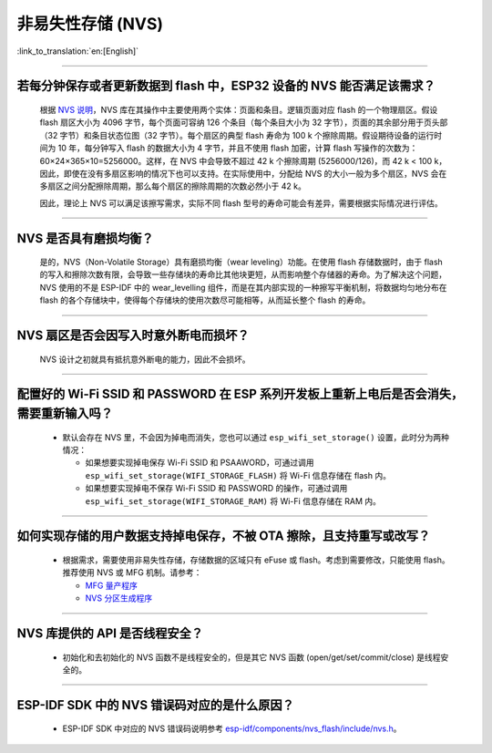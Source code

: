 非易失性存储 (NVS)
====================

:link_to_translation:`en:[English]`

.. raw:: html

   <style>
   body {counter-reset: h2}
     h2 {counter-reset: h3}
     h2:before {counter-increment: h2; content: counter(h2) ". "}
     h3:before {counter-increment: h3; content: counter(h2) "." counter(h3) ". "}
     h2.nocount:before, h3.nocount:before, { content: ""; counter-increment: none }
   </style>

--------------

若每分钟保存或者更新数据到 flash 中，ESP32 设备的 NVS 能否满足该需求？
-----------------------------------------------------------------------------------

  根据 `NVS 说明 <https://docs.espressif.com/projects/esp-idf/zh_CN/latest/esp32/api-reference/storage/nvs_flash.html>`_，NVS 库在其操作中主要使用两个实体：页面和条目。逻辑页面对应 flash 的一个物理扇区。假设 flash 扇区大小为 4096 字节，每个页面可容纳 126 个条目（每个条目大小为 32 字节），页面的其余部分用于页头部（32 字节）和条目状态位图（32 字节）。每个扇区的典型 flash 寿命为 100 k 个擦除周期。假设期待设备的运行时间为 10 年，每分钟写入 flash 的数据大小为 4 字节，并且不使用 flash 加密，计算 flash 写操作的次数为：60×24×365×10=5256000。这样，在 NVS 中会导致不超过 42 k 个擦除周期 (5256000/126)，而 42 k < 100 k，因此，即使在没有多扇区影响的情况下也可以支持。在实际使用中，分配给 NVS 的大小一般为多个扇区，NVS 会在多扇区之间分配擦除周期，那么每个扇区的擦除周期的次数必然小于 42 k。

  因此，理论上 NVS 可以满足该擦写需求，实际不同 flash 型号的寿命可能会有差异，需要根据实际情况进行评估。

--------------

NVS 是否具有磨损均衡？
----------------------------

  是的，NVS（Non-Volatile Storage）具有磨损均衡（wear leveling）功能。在使用 flash 存储数据时，由于 flash 的写入和擦除次数有限，会导致一些存储块的寿命比其他块更短，从而影响整个存储器的寿命。为了解决这个问题，NVS 使用的不是 ESP-IDF 中的 wear_levelling 组件，而是在其内部实现的一种擦写平衡机制，将数据均匀地分布在 flash 的各个存储块中，使得每个存储块的使用次数尽可能相等，从而延长整个 flash 的寿命。

--------------

NVS 扇区是否会因写入时意外断电而损坏？
------------------------------------------------

  NVS 设计之初就具有抵抗意外断电的能力，因此不会损坏。

--------------

配置好的 Wi-Fi SSID 和 PASSWORD 在 ESP 系列开发板上重新上电后是否会消失，需要重新输入吗？
------------------------------------------------------------------------------------------------------------------------------------------------------------

  - 默认会存在 NVS 里，不会因为掉电而消失，您也可以通过 ``esp_wifi_set_storage()`` 设置，此时分为两种情况：

    - 如果想要实现掉电保存 Wi-Fi SSID 和 PSAAWORD，可通过调用 ``esp_wifi_set_storage(WIFI_STORAGE_FLASH)`` 将 Wi-Fi 信息存储在 flash 内。
    - 如果想要实现掉电不保存 Wi-Fi SSID 和 PASSWORD 的操作，可通过调用 ``esp_wifi_set_storage(WIFI_STORAGE_RAM)`` 将 Wi-Fi 信息存储在 RAM 内。

-----------------

如何实现存储的用户数据支持掉电保存，不被 OTA 擦除，且支持重写或改写？
-------------------------------------------------------------------------------------------------------------------------------------------------------------------

  - 根据需求，需要使用非易失性存储，存储数据的区域只有 eFuse 或 flash。考虑到需要修改，只能使用 flash。推荐使用 NVS 或 MFG 机制。请参考：

    - `MFG 量产程序 <https://docs.espressif.com/projects/esp-idf/zh_CN/release-v5.0/esp32/api-reference/storage/mass_mfg.html#id1>`_ 
    - `NVS 分区生成程序 <https://docs.espressif.com/projects/esp-idf/zh_CN/release-v5.0/esp32/api-reference/storage/nvs_partition_gen.html#nvs>`_ 

--------------

NVS 库提供的 API 是否线程安全？
------------------------------------------------------------------------------------------------------------------------------------------------------------

  - 初始化和去初始化的 NVS 函数不是线程安全的，但是其它 NVS 函数 (open/get/set/commit/close) 是线程安全的。

----------------

ESP-IDF SDK 中的 NVS 错误码对应的是什么原因？
----------------------------------------------------------------------------------------------------------------------

  - ESP-IDF SDK 中对应的 NVS 错误码说明参考 `esp-idf/components/nvs_flash/include/nvs.h <https://github.com/espressif/esp-idf/blob/v5.1.2/components/nvs_flash/include/nvs.h#L29>`__。

